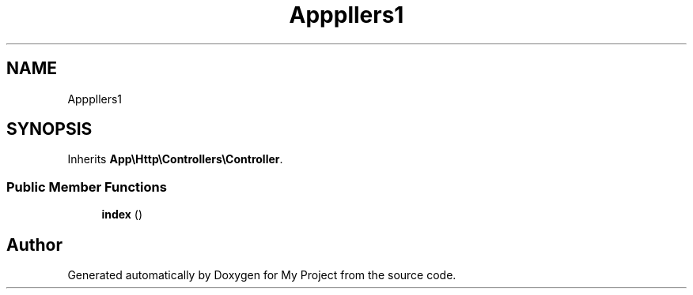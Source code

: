 .TH "App\Http\Controllers\Admin\AdminDashboardController" 3 "My Project" \" -*- nroff -*-
.ad l
.nh
.SH NAME
App\Http\Controllers\Admin\AdminDashboardController
.SH SYNOPSIS
.br
.PP
.PP
Inherits \fBApp\\Http\\Controllers\\Controller\fP\&.
.SS "Public Member Functions"

.in +1c
.ti -1c
.RI "\fBindex\fP ()"
.br
.in -1c

.SH "Author"
.PP 
Generated automatically by Doxygen for My Project from the source code\&.
